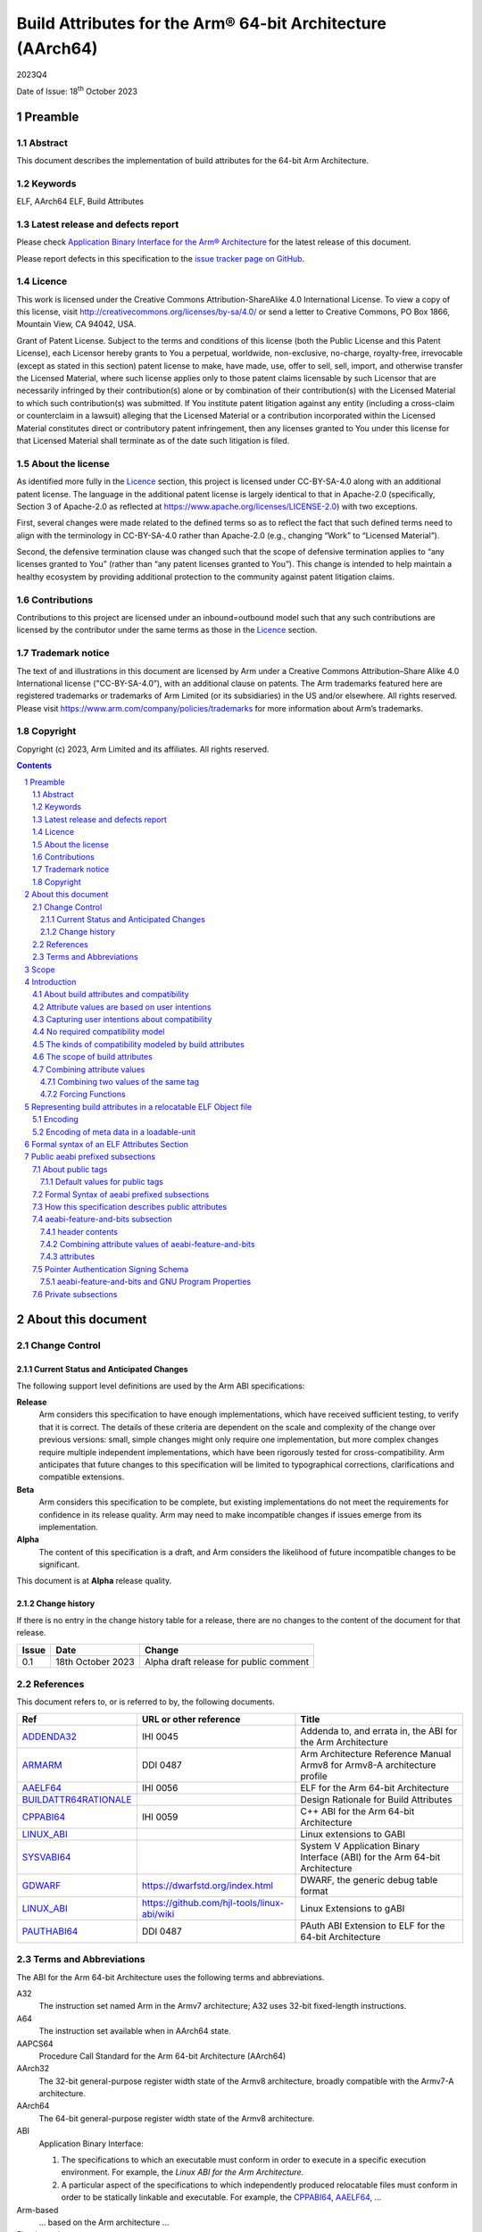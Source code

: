 ..
   Copyright (c) 2023, Arm Limited and its affiliates.  All rights reserved.
   CC-BY-SA-4.0 AND Apache-Patent-License
   See LICENSE file for details

.. |release| replace:: 2023Q4
.. |date-of-issue| replace:: 18\ :sup:`th` October 2023
.. |copyright-date| replace:: 2023

.. _ADDENDA32: https://github.com/ARM-software/abi-aa/releases
.. _AAELF64: https://github.com/ARM-software/abi-aa/releases
.. _ARMARM: https://developer.arm.com/documentation/ddi0487/latest
.. _BUILDATTR64RATIONALE: https://github.com/ARM-software/abi-aa/tree/main/design-documents
.. _CPPABI64: https://github.com/ARM-software/abi-aa/releases
.. _GDWARF: https://dwarfstd.org
.. _LINUX_ABI: https://github.com/hjl-tools/linux-abi/wiki/Linux-Extensions-to-gABI
.. _PAUTHABI64: https://github.com/ARM-software/abi-aa/releases
.. _SYSVABI64: https://github.com/ARM-software/abi-aa/releases

.. footer::

   ###Page###

   |

   Copyright © |copyright-date|, Arm Limited and its affiliates. All rights
   reserved.

Build Attributes for the Arm® 64-bit Architecture (AArch64)
***********************************************************

.. class:: version

|release|

.. class:: issued

Date of Issue: |date-of-issue|

.. class:: logo

.. image:: Arm_logo_blue_RGB.svg
   :scale: 30%

.. section-numbering::

.. raw:: pdf

   PageBreak oneColumn

Preamble
========

Abstract
--------

This document describes the implementation of build attributes for
the 64-bit Arm Architecture.

Keywords
--------

ELF, AArch64 ELF, Build Attributes

Latest release and defects report
---------------------------------

Please check `Application Binary Interface for the Arm® Architecture
<https://github.com/ARM-software/abi-aa>`_ for the latest
release of this document.

Please report defects in this specification to the `issue tracker page
on GitHub
<https://github.com/ARM-software/abi-aa/issues>`_.

.. raw:: pdf

   PageBreak

Licence
-------

This work is licensed under the Creative Commons
Attribution-ShareAlike 4.0 International License. To view a copy of
this license, visit http://creativecommons.org/licenses/by-sa/4.0/ or
send a letter to Creative Commons, PO Box 1866, Mountain View, CA
94042, USA.

Grant of Patent License. Subject to the terms and conditions of this
license (both the Public License and this Patent License), each
Licensor hereby grants to You a perpetual, worldwide, non-exclusive,
no-charge, royalty-free, irrevocable (except as stated in this
section) patent license to make, have made, use, offer to sell, sell,
import, and otherwise transfer the Licensed Material, where such
license applies only to those patent claims licensable by such
Licensor that are necessarily infringed by their contribution(s) alone
or by combination of their contribution(s) with the Licensed Material
to which such contribution(s) was submitted. If You institute patent
litigation against any entity (including a cross-claim or counterclaim
in a lawsuit) alleging that the Licensed Material or a contribution
incorporated within the Licensed Material constitutes direct or
contributory patent infringement, then any licenses granted to You
under this license for that Licensed Material shall terminate as of
the date such litigation is filed.

About the license
-----------------

As identified more fully in the Licence_ section, this project
is licensed under CC-BY-SA-4.0 along with an additional patent
license.  The language in the additional patent license is largely
identical to that in Apache-2.0 (specifically, Section 3 of Apache-2.0
as reflected at https://www.apache.org/licenses/LICENSE-2.0) with two
exceptions.

First, several changes were made related to the defined terms so as to
reflect the fact that such defined terms need to align with the
terminology in CC-BY-SA-4.0 rather than Apache-2.0 (e.g., changing
“Work” to “Licensed Material”).

Second, the defensive termination clause was changed such that the
scope of defensive termination applies to “any licenses granted to
You” (rather than “any patent licenses granted to You”).  This change
is intended to help maintain a healthy ecosystem by providing
additional protection to the community against patent litigation
claims.

Contributions
-------------

Contributions to this project are licensed under an inbound=outbound
model such that any such contributions are licensed by the contributor
under the same terms as those in the `Licence`_ section.

Trademark notice
----------------

The text of and illustrations in this document are licensed by Arm
under a Creative Commons Attribution–Share Alike 4.0 International
license ("CC-BY-SA-4.0”), with an additional clause on patents.
The Arm trademarks featured here are registered trademarks or
trademarks of Arm Limited (or its subsidiaries) in the US and/or
elsewhere. All rights reserved. Please visit
https://www.arm.com/company/policies/trademarks for more information
about Arm’s trademarks.

Copyright
---------

Copyright (c) |copyright-date|, Arm Limited and its affiliates.  All rights reserved.

.. raw:: pdf

   PageBreak

.. contents::
   :depth: 3

.. raw:: pdf

   PageBreak

About this document
===================

Change Control
--------------

Current Status and Anticipated Changes
^^^^^^^^^^^^^^^^^^^^^^^^^^^^^^^^^^^^^^

The following support level definitions are used by the Arm ABI specifications:

**Release**
   Arm considers this specification to have enough
   implementations, which have received sufficient testing, to verify
   that it is correct. The details of these criteria are dependent on
   the scale and complexity of the change over previous versions:
   small, simple changes might only require one implementation, but
   more complex changes require multiple independent implementations,
   which have been rigorously tested for cross-compatibility. Arm
   anticipates that future changes to this specification will be
   limited to typographical corrections, clarifications and compatible
   extensions.

**Beta**
   Arm considers this specification to be complete, but existing
   implementations do not meet the requirements for confidence in its release
   quality. Arm may need to make incompatible changes if issues emerge from its
   implementation.

**Alpha**
   The content of this specification is a draft, and Arm considers the
   likelihood of future incompatible changes to be significant.

This document is at **Alpha** release quality.

Change history
^^^^^^^^^^^^^^

If there is no entry in the change history table for a release, there are no
changes to the content of the document for that release.

.. table::

  +------------+---------------------+------------------------------------------------------------------+
  | Issue      | Date                | Change                                                           |
  +============+=====================+==================================================================+
  | 0.1        | 18th October 2023   | Alpha draft release for public comment                           |
  +------------+---------------------+------------------------------------------------------------------+

References
----------

This document refers to, or is referred to by, the following documents.

.. table::

  +-----------------------------------------------------------------------------------------+-------------------------------------------------------------+-----------------------------------------------------------------------------+
  | Ref                                                                                     | URL or other reference                                      | Title                                                                       |
  +=========================================================================================+=============================================================+=============================================================================+
  | ADDENDA32_                                                                              | IHI 0045                                                    | Addenda to, and errata in, the ABI for the Arm Architecture                 |
  +-----------------------------------------------------------------------------------------+-------------------------------------------------------------+-----------------------------------------------------------------------------+
  | ARMARM_                                                                                 | DDI 0487                                                    | Arm Architecture Reference Manual Armv8 for Armv8-A architecture profile    |
  +-----------------------------------------------------------------------------------------+-------------------------------------------------------------+-----------------------------------------------------------------------------+
  | AAELF64_                                                                                | IHI 0056                                                    | ELF for the Arm 64-bit Architecture                                         |
  +-----------------------------------------------------------------------------------------+-------------------------------------------------------------+-----------------------------------------------------------------------------+
  | BUILDATTR64RATIONALE_                                                                   |                                                             | Design Rationale for Build Attributes                                       |
  +-----------------------------------------------------------------------------------------+-------------------------------------------------------------+-----------------------------------------------------------------------------+
  | CPPABI64_                                                                               | IHI 0059                                                    | C++ ABI for the Arm 64-bit Architecture                                     |
  +-----------------------------------------------------------------------------------------+-------------------------------------------------------------+-----------------------------------------------------------------------------+
  | LINUX_ABI_                                                                              |                                                             | Linux extensions to GABI                                                    |
  +-----------------------------------------------------------------------------------------+-------------------------------------------------------------+-----------------------------------------------------------------------------+
  | SYSVABI64_                                                                              |                                                             | System V Application Binary Interface (ABI) for the Arm 64-bit Architecture |
  +-----------------------------------------------------------------------------------------+-------------------------------------------------------------+-----------------------------------------------------------------------------+
  | GDWARF_                                                                                 | https://dwarfstd.org/index.html                             | DWARF, the generic debug table format                                       |
  +-----------------------------------------------------------------------------------------+-------------------------------------------------------------+-----------------------------------------------------------------------------+
  | LINUX_ABI_                                                                              | https://github.com/hjl-tools/linux-abi/wiki                 | Linux Extensions to gABI                                                    |
  +-----------------------------------------------------------------------------------------+-------------------------------------------------------------+-----------------------------------------------------------------------------+
  | PAUTHABI64_                                                                             | DDI 0487                                                    | PAuth ABI Extension to ELF for the 64-bit Architecture                      |
  +-----------------------------------------------------------------------------------------+-------------------------------------------------------------+-----------------------------------------------------------------------------+

Terms and Abbreviations
-----------------------

The ABI for the Arm 64-bit Architecture uses the following terms and abbreviations.

A32
   The instruction set named Arm in the Armv7 architecture; A32 uses 32-bit
   fixed-length instructions.

A64
   The instruction set available when in AArch64 state.

AAPCS64
   Procedure Call Standard for the Arm 64-bit Architecture (AArch64)

AArch32
   The 32-bit general-purpose register width state of the Armv8 architecture,
   broadly compatible with the Armv7-A architecture.

AArch64
   The 64-bit general-purpose register width state of the Armv8 architecture.

ABI
   Application Binary Interface:

   1. The specifications to which an executable must conform in order to
      execute in a specific execution environment. For example, the
      *Linux ABI for the Arm Architecture*.

   2. A particular aspect of the specifications to which independently produced
      relocatable files must conform in order to be statically linkable and
      executable.  For example, the CPPABI64_, AAELF64_, ...

Arm-based
   ... based on the Arm architecture ...

Floating point
   Depending on context floating point means or qualifies: (a) floating-point
   arithmetic conforming to IEEE 754 2008; (b) the Armv8 floating point
   instruction set; (c) the register set shared by (b) and the Armv8 SIMD
   instruction set.

Q-o-I
   Quality of Implementation – a quality, behavior, functionality, or
   mechanism not required by this standard, but which might be provided
   by systems conforming to it.  Q-o-I is often used to describe the
   toolchain-specific means by which a standard requirement is met.

SIMD
   Single Instruction Multiple Data – A term denoting or qualifying:
   (a) processing several data items in parallel under the control of one
   instruction; (b) the Arm v8 SIMD instruction set: (c) the register set
   shared by (b) and the Armv8 floating point instruction set.

SIMD and floating point
   The Arm architecture’s SIMD and Floating Point architecture comprising
   the floating point instruction set, the SIMD instruction set and the
   register set shared by them.

SVE
   The Arm architecture's Scalable Vector Extension.

T32
   The instruction set named Thumb in the Armv7 architecture; T32 uses
   16-bit and 32-bit instructions.

VG
   The number of 64-bit “vector granules” in an SVE vector; in other words,
   the number of bits in an SVE vector register divided by 64.

ILP32
   SysV-like data model where int, long int and pointer are 32-bit

LP64
   SysV-like data model where int is 32-bit, but long int and
   pointer are 64-bit.

LLP64
   Windows-like data model where int and long int are 32-bit, but
   long long int and pointer are 64-bit.


This document uses the following terms and abbreviations.

Link-unit
   An executable or shared library. Also known as loadable-unit in
   this document.

Loadable-unit
   An executable or shared library. Also known as link-unit in
   other ABI documents.

Whole-program
   A combination of an executable and all its shared library dependencies.

.. raw:: pdf

   PageBreak

Scope
=====

This document contains the specification of build attributes for
64-bit ELF files defined in (AAELF64_). The AArch64 specification
builds upon the AArch32 specification described in (ADDENDA32_). This
document reuses much of the concepts from (ADDENDA32_), concentrating
on the AArch64 specific information.

A design rationale for build attributes containing an explanation of
the design decisions is available in (BUILDATTR64RATIONALE_)

.. raw:: pdf

   PageBreak


Introduction
============

About build attributes and compatibility
----------------------------------------

Build attributes record data that a linker needs to reason
mechanically about the compatibility, or incompatibility, of a set of
relocatable object files.  Other tools that consume relocatable object
files may find the data useful.

Build attributes are designed to have long-term invariant
meaning. They record choices to which there is long term public
commitment through the Arm Architecture Reference Manual [ARMARM_],
the ABI for the Arm Architecture (of which this document is a
component), vendor data sheets, and similar long lived publications.

Build attributes approximate the intentions the user of a compiler or
assembler has for the compatibility of the relocatable object file
produced by the compiler or assembler (`Attribute values are based on
user intentions`_).

The figure below depicts the software development flows in which build
attributes are important.

.. figure:: buildattr64-toolflow.svg

   Software development flows supported by build attributes

In this depiction there are two principal uses of build attributes.

* Within a tool chain, build attributes generate rich opportunities
  for a linker to diagnose incompatibility, enforce compatibility,
  and select library members intelligently according to its
  compatibility model.

* Between tool chains, build attributes describe the intended
  compatibility of a relocatable object file and the entities it
  defines in terms independent of either tool chain, promoting safe
  exchange of portable code in binary form.

Attribute values are based on user intentions
---------------------------------------------

We base attribute values on user intentions to avoid the values being
an unpredictable (effectively random) function of a compiler’s code
generation algorithms and to support using attributes with assembly
language without overburdening programmers. Where attributes support
exchanging portable relocatable object files among tool chains,
predictability is worth more than precision.

Capturing user intentions about compatibility
---------------------------------------------

This standard does not specify how a tool should capture and
approximate the intentions of its users.

As far as possible, ABI-defined compatibility tags (`Public aeabi
prefixed subsections`_) model the long-term compatibility commitments
implicit in architectural specifications, product data sheets, and the
ABI for the Arm Architecture.

In general, tools have invocation options – command-line options and
GUI configuration options – that present choices similar to those
revealed in such documentation and modeled by ABI-defined
compatibility tags.

The challenge for a tool that generates relocatable object files is to
select the set of build attributes – giving a value to each
compatibility tag – that best approximates the user’s intentions
implicit in its invocation options.

This part of the problem of managing compatibility does not have a
perfect solution. A user’s intentions are imperfectly approximated by
invocation options that are then sometimes imperfectly mapped to build
attributes.

No required compatibility model
-------------------------------

This specification standardizes the meaning of build attributes, not
the compatibility models within which they will be interpreted.

For the majority of build attributes there is only one reasonable
interpretation of compatibility among their values, and it is an
obvious one.

For a minority – mostly associated with ABI compatibility
between functions – this is not the case and it is reasonable for
different tool chains to take different positions according to the
markets they serve.

Thus it is entirely reasonable that a relocatable object file produced
by tool chain A and accepted by tool chain B’s linker might be
rejected by tool chain C’s linker when targeting exactly the same
environment as tool chain
B.

The kinds of compatibility modeled by build attributes
------------------------------------------------------

Build attributes primarily model two kinds of compatibility.

* The compatibility of binary code with target hardware conforming to
  a revision of the Arm Architecture.

* The ABI compatibility between functions conforming to
  variants of this ABI.

The intuitive notion of compatibility can be given a mathematically
precise definition using sets of demands placed on an execution
environment.

For example, a program could be defined to be compatible with a
processor if (and only if) the set of instructions the program might
unconditionally try to execute is a subset of the set of instructions
implemented by the processor.

Target-related attributes describe the hardware-related demands a
relocatable object file will place on an execution environment through
being included in an executable file for that environment.

For example, target-related attributes could record whether use of the
``FEAT_MEMTAG`` extension is permitted, and at what architectural
revision use is permitted.

ABI related attributes such as (`aeabi-feature-and-bits subsection`_)
describe features of the ABI contract that the ABI
allows to vary, such as whether executable sections are compatible
with the branch target identification mechanism.

ABI related compatibility can be understood in terms of
sets of demands placed on an execution environment, but the modeling
is more difficult. In this case the environment is less obvious, more
abstract, and elements of it can depend on an operating system or the
tool chain itself.

Mathematically, A *compatible with* B can be understood as: {demands
made by A} ⊆ {demands made by B}.

Making this concrete sometimes requires combining information from
several tags.

The scope of build attributes
-----------------------------

Conceptually the smallest entity that build attributes can be
practically assigned to is an ELF symbol, representing a single
function or data object.

Build attributes are recorded at file scope to model the user
intentions when building the ELF file. They apply to all entities
within the file.

Tools may permit individual entities to be built with different
attributes from the file scope build attributes. For example a file
containing a function requiring an optional target feature such as
``FEAT_SVE`` may have a runtime test for ``FEAT_SVE`` before calling
the function, using an alternative baseline function if ``FEAT_SVE``
is not present. The file scope build attributes should not have a
requirement for ``FEAT_SVE`` to be present.

Combining attribute values
--------------------------

Suppose E1 and E2 are entities (for example, relocatable object files)
with attribute values a1 and a2 for an attribute tag T. This section
discusses how to generate the correct value of T for the entity formed
by combining E1 and E2 (for example, the executable file formed by
linking E1 with E2)

In each case, the values of a tag can be partially ordered according
to the sets of demands they represent. We shall write a1 ≤ a2 if an
entity tagged with <T, a1> makes no more demands on its environment
than an entity tagged with <T, a2>.

Writing {T:a1} to denote the set of demands made by an entity tagged
with <T, a1>, we can define a1 ≤ a2 if {T:a1} ⊆ {T:a2}.  (A set of
demands might be the set of instructions a processor must execute, for
example).

Informally we say that a1 is compatible with a2 or a1 is more
compatible than a2 when a1 ≤ a2.

Using Arm architecture versions as an example, Armv8.0-A ≤ Armv9.0-A,
because the set of instructions conforming to architecture Armv8.0-A is
a subset of the set conforming to architecture Armv9.0-A. Stated more
precisely, it is the case that {ISA\@Armv8.0-A} ⊆ {ISA\@Armv9.0-A}.

This partial order of the attributes often differs from the arithmetic
order of the enumerated values of the tag. In many cases the partial
order is:

*  Identical to the arithmetic order  (as with ``Tag_THUMB_ISA_use`` in
   (ADDENDA32_)).

*  Reversed from the arithmetic order (as with ``Tag_Feature_GCS`` in
   `aeabi-feature-and-bits subsection`_).

*  Represents mutually incompatible choices with which only the identical
   choice, or no use at all, is compatible (as with ``Tag_ABI_PCS_wchar_t`` in
   (ADDENDA32_).

Note that the appropriate partial order to use can evolve over time as
the underlying specifications evolve.

Combining two values of the same tag
^^^^^^^^^^^^^^^^^^^^^^^^^^^^^^^^^^^^

Using a1 <> a2 to denote if a1 and a2 are unordered in the partial
order of demands/compatibility and a1 + a2 to denote the combination
of a1 and a2. The following combination rules apply:

*  If a1 ≤ a2, a1 + a2 = a2, else if a2 ≤ a1,
   a1 + a2 = a1. (‘+’ behaves like the *maximum* function).

*  If a1 <> a2 there are two mutually exclusive sub-cases.

   *  There is a least a3 such that a1 ≤ a3 and a2 ≤ a3.
      Then a1 + a2 = a3.

      Example: ``Tag_CPU_arch`` from (ADDENDA32_) when a1 = v6KZ, a2 = v6T2, and a3 = v7.

   *  There is no such a3, so a1 + a2 denotes the attempted combination of
      incompatible values.

      Example: ``Tag_ABI_PCS_wchar_t`` from (ADDENDA32_) when a1 = 2 and a2 = 4.

In this second sub-case it is a matter of notational taste whether
a1 + a2 is defined to have a value such as error or Top, or defined to
have no value. Either way, in practice an attempted combination is
expected to fail in a way specific to a tool chain’s compatibility
model (for example by provoking a link-time diagnostic).

Forcing Functions
^^^^^^^^^^^^^^^^^

In many cases the value of an attribute is independent of the value
of all other attributes. There can be cases where attribute values
are linked. For example to describe the signing schema in (PAuthABI64_)
which is described as a tuple (vendor, version) two attributes are
required. Incompatibilites also exist, such as in (ADDENDA32_)
``Tag_Advanced_SIMD_arch`` cannot be set if ``Tag_CPU_arch_profile``
is set to 'M'.

The specification will note known forcing functions. Implementation of
forcing functions is Q-o-I.

Representing build attributes in a relocatable ELF Object file
==============================================================

Encoding
--------

Encoding build attributes are encoded in a vendor-specific section of
type ``SHT_AARCH64_ATTRIBUTES`` and name ``.ARM.attributes`` (for
further details see [AAELF64_]).

An attribute is encoded in a <tag, value> pair.

Both tags and numerical values are encoded using unsigned LEB128
encoding (ULEB128), DWARF style (for details see [GDWARF_]).

String values are encoded using NUL-terminated byte strings (NTBS).

Encoding of meta data in a loadable-unit
----------------------------------------

Build attributes are only defined for relocatable object files.  The
encoding of metadata in a loadable-unit (executable or shared-library)
is platform specific.  For example a platform may choose to use GNU
program properties as defined in (LINUX_ABI_). This document specifies
the meaning of build attributes for relocatable object files only.  The
presence of ``.ARM.attributes`` sections in a loadable-unit is
permitted, but the interpretation of the contents of the section is
outside the scope of this document. The use of ``.note.gnu.property``
sections for loadable-units is recommended for SysVr4 platforms,
see (SYSVABI64_) for details.

.. raw:: pdf

   PageBreak

Formal syntax of an ELF Attributes Section
==========================================

An ELF Attributes section uses a processor specific section with details

.. table:: Attributes Section

    +---------------------+----------------------------+-------+-----------+------+------------+
    | Name                | Type                       | Flags | Alignment | Info | Entry Size |
    +=====================+============================+=======+===========+======+============+
    | ``.ARM.attributes`` | ``SHT_AARCH64_ATTRIBUTES`` | 0x0   | 1         | 0    | 0          |
    +---------------------+----------------------------+-------+-----------+------+------------+

A consumer may not assume the natural alignment of a data type such as ``uint32``.

The syntactic structure of an attributes section is::

   <format-version: <version-letter>>
   [ <uint32: subsection-length> NTBS: vendor-name
     <bytes: vendor-data>
   ]*

*Format-version* describes the format of the following data. It is a
single byte. Only version 'A' (0x41) is defined. This field exists to
allow future changes in format.

*Subsection-length* is a 4-byte integer in the byte order of the ELF
file. It encodes the length of the subsection, including the length
field itself, the vendor name string and its terminating NUL byte, and
the following vendor data. It gives the offset from the start of this
subsection to the start of the next one.

*Vendor-name* is a NUL-terminated byte string (NTBS) like a C-language
literal string.

No requirements are placed on the format of private vendor data. The
format of the public attributes subsections (which will have a
pseudo-vendor name with a prefix of “aeabi”) are described below.

Attributes that record data about the compatibility of this
relocatable object file with other relocatable object files must be
recorded in a public "aeabi" prefixed subsection.

Attributes meaningful only to the producer must be recorded in a
private vendor subsection. These must not affect compatibility between
relocatable object files. A producer that does not recognize the
private vendor may skip over the private vendor subsection.

Formally, there are no constraints on the order or number of vendor
subsections. A consumer can collect the public ("aeabi" prefixed)
attributes in a single pass over the section, then all of its private
data in a second pass.

Public aeabi prefixed subsections
=================================

About public tags
-----------------

Subsections containing a vendor name with a prefix of "aeabi" are
public attributes defined by this specification. All public aeabi
sections have the same format, which includes a header. The header
will indicate whether the section is required or optional.

A consumer must be able to parse the header of all subsections that
have a prefix of "aeabi". If the header is optional then a consumer
may skip the subsection if they do not recognize the full vendor-name.

Default values for public tags
^^^^^^^^^^^^^^^^^^^^^^^^^^^^^^

The effect of omitting a public tag in file scope is identical to
including it with a value of 0 or “”, depending on its parameter type.

Formal Syntax of aeabi prefixed subsections
-------------------------------------------

<uint8: optional> <uint8: parameter type>
<attribute>*

aeabi prefixed subsections consist of a header and 0 or more
attributes.

*optional* is a 1-byte integer. It encodes whether the subsection
contents can be safely skipped if the consumer does not recognize the
vendor-name, or if any subset of the subsection can be skipped over.
The permitted values are::

   *0* not optional. The consumer must understand the subsection
   and all of its contents for the program to be correct.

   *1* optional. The consumer may skip the subsection in full or in part
   and the program will still be correct.

*parameter type* is a 1-byte integer. It encodes whether the values in
the subsection are ULEB128 values or NTBS. The permitted values are::

   *0* the values are ULEB128 encoded.

   *1* the values are NTBS.

*<attribute>* is *<tag, value>* pair. Where tag is encoded using
unsigned LEB128 encoding (ULEB128), and value is encoded as described
by *parameter type*.

How this specification describes public attributes
--------------------------------------------------

In the following sections we describe each attribute in a uniform style, as
follows. ::

   Tag_tag_name (=tag value)
      value  Comment
      value  Comment
      ...

   Block commentary about the tag and its possible values.

*Tag value* gives the numerical representation of the tag. It is a
small integer less than 128.

Following lines enumerate the currently defined parameter values,
giving a short comment about each one.

A block of explanatory text follows in some cases.

aeabi-feature-and-bits subsection
---------------------------------

The full vendor name is "aeabi-feature-and-bits"

This subsection contains tags that describe the same optional feature
bits as the ``GNU_PROPERTY_AARCH64_FEATURE_1_AND`` as described in
(AAELF64_).

header contents
^^^^^^^^^^^^^^^

*optional* is 1 (optional)

*parameter type* is 0 (ULEB128)

Combining attribute values of aeabi-feature-and-bits
^^^^^^^^^^^^^^^^^^^^^^^^^^^^^^^^^^^^^^^^^^^^^^^^^^^^

With reference to Combining attribute values. The partial order for
all of the tags in this subsection is reversed.

+-------+---------------+
+ Value + Partial Order |
+=======+===============+
+ 0     | 1             |
+-------+---------------+
+ 1     | 0             |
+-------+---------------+

This has the effect that all attributes must have value 1 for the
combination of the attributes to have value 1.

attributes
^^^^^^^^^^

::
   Tag_Feature_BTI, (= 1)
      0  Not all executable sections are compatible with the Branch Target Identification mechanism or no information available.
      1  All executable sections are compatible with the Branch Target Identification mechanism

::
   Tag_Feature_PAC, (= 2)
      0  Not all executable sections have been protected with Return Address Signing or no information available.
      1  All executable sections have been protected with Return Address Signing.

::
   Tag_Feature_GCS, (= 3)
      0  Not all executable sections are compatible with the guarded control stack extension or no information available.
      1  All executable sections are compatible with the guarded control stack extension.

Pointer Authentication Signing Schema
-------------------------------------

The (PAUTHABI64_) defines an extension to ELF in which code pointers
are signed using instructions in the FEAT_PAuth extension. The
pointers that are signed as well as the modifiers and key used for
each type of pointer are known as the signing schema. To make use of
(PAuthABI64_) all relocatable object files and shared-library dependencies
must use the same signing schema.

While the requirement for the ``FEAT_PAuth`` extension is recorded in
the architectural features.  The signing schema is software defined
with more complex compatibility requirements.

::
   Tag_PAuth_Platform (=1)
     0  The user did not permit this entity to use the PAuthABI, or no information available.
     <id> The platform vendor id.

Where the *<id>* is one of a number of registered platforms.

::
   Tag_PAuth_Schema (=2)
     0 The user did not permit this entity to use the PAuthABI, or no information available.
     <id> The version number of the Schema.

Where the *<id>* is the version number in the context of
``Tag_PAuth_Platform``.

The signing schema is not optional.

The parameter type is ULEB128.

The partial order is custom. Two entities are compabitible if both
``Tag_PAuth_Platform`` and ``Tag_PAuth_Schema`` are identical.

The compatibility between an entity with ``Tag_PAuth_Platform`` = 0,
``Tag_PAuth_Schema`` = 0, and ``Tag_Pauth_Platform`` != 0, ``Tag_PAuth_Schema`` !=
0 is implementation defined.

aeabi-feature-and-bits and GNU Program Properties
^^^^^^^^^^^^^^^^^^^^^^^^^^^^^^^^^^^^^^^^^^^^^^^^^

GNU Program Properties as defined by [LINUX_ABI_] are a similar
concept to Build Attributes. Program properties are encoded in
``.note.gnu.property`` sections. A static linker combines the program
properties according to the rules for each program property type. The
combined ``.note.gnu.property`` section is written to the loadable-unit.

Build attributes replace the use of GNU program properties for
relocatable object files.  A platform may choose to use GNU program
properties to represent properties in loadable-units with static
linkers translating from a merged build attribute value to a GNU
program property.

Many existing relocatable object files have a ``.note.gnu.property``
section with the ``GNU_PROPERTY_AARCH64_FEATURE_1_AND`` program
property.

A relocatable object file may have a ``.note.gnu.property`` section
and ``.ARM.attributes`` sections. When both program properties and
build attributes exist, the program properties must be translated into
build attributes using the mapping below. The relocatable object file
is not well formed if a build attribute from the ``.ARM.attributes``
has a different value when translated from ``.note.gnu.property``.

+--------------------------------------------+---------------------------+
+ Feature bit set in relocatable object file | Equivalent  tag = value   |
+============================================+===========================+
+ *GNU_PROPERTY_AARCH64_FEATURE_1_BTI*       | Tag_Feature_BTI = 1       |
+--------------------------------------------+---------------------------+
+ *GNU_PROPERTY_AARCH64_FEATURE_1_PAC*       | Tag_Feature_PAC = 1       |
+--------------------------------------------+---------------------------+
+ *GNU_PROPERTY_AARCH64_FEATURE_1_GCS*       | Tag_Feature_GCS = 1       |
+--------------------------------------------+---------------------------+

For a platform that uses GNU Program Properties in loadable-units the
mapping table above can be used to translate build attributes back to
GNU properties.

Private subsections
-------------------

The tool interface for private subsections is implementation defined.

